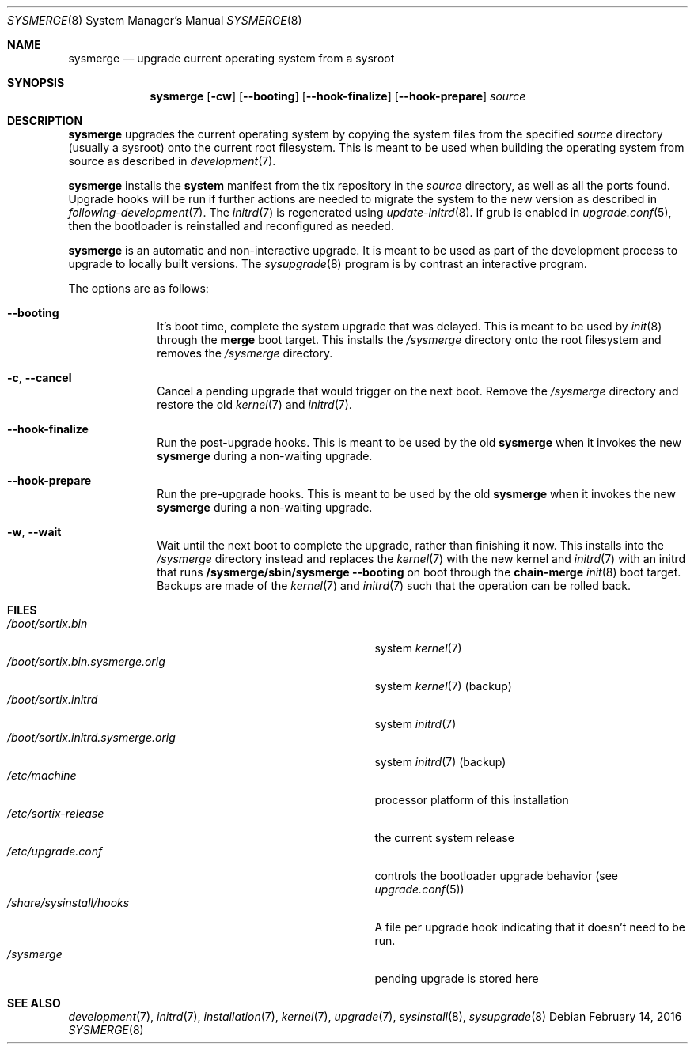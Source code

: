 .Dd February 14, 2016
.Dt SYSMERGE 8
.Os
.Sh NAME
.Nm sysmerge
.Nd upgrade current operating system from a sysroot
.Sh SYNOPSIS
.Nm sysmerge
.Op Fl cw
.Op Fl \-booting
.Op Fl \-hook-finalize
.Op Fl \-hook-prepare
.Ar source
.Sh DESCRIPTION
.Nm
upgrades the current operating system by copying the system files from the
specified
.Ar source
directory (usually a sysroot) onto the current root filesystem.
This is meant to be used when building the operating system from source as
described in
.Xr development 7 .
.Pp
.Nm
installs the
.Sy system
manifest from the tix repository in the
.Ar source
directory, as well as all the ports found.
Upgrade hooks will be run if further actions are needed to migrate the system to
the new version as described in
.Xr following-development 7 .
The
.Xr initrd 7
is regenerated using
.Xr update-initrd 8 .
If grub is enabled in
.Xr upgrade.conf 5 ,
then the bootloader is reinstalled and reconfigured as needed.
.Pp
.Nm
is an automatic and non-interactive upgrade.
It is meant to be used as part of the development process to upgrade to locally
built versions.
The
.Xr sysupgrade 8
program is by contrast an interactive program.
.Pp
The options are as follows:
.Bl -tag -width "12345678"
.It Fl \-booting
It's boot time, complete the system upgrade that was delayed.
This is meant to be used by
.Xr init 8
through the
.Sy merge
boot target.
This installs the
.Pa /sysmerge
directory onto the root filesystem and removes the
.Pa /sysmerge
directory.
.It Fl c , Fl \-cancel
Cancel a pending upgrade that would trigger on the next boot.
Remove the
.Pa /sysmerge
directory and restore the old
.Xr kernel 7
and
.Xr initrd 7 .
.It Fl \-hook-finalize
Run the post-upgrade hooks.
This is meant to be used by the old
.Nm
when it invokes the new
.Nm
during a non-waiting upgrade.
.It Fl \-hook-prepare
Run the pre-upgrade hooks.
This is meant to be used by the old
.Nm
when it invokes the new
.Nm
during a non-waiting upgrade.
.It Fl w , Fl \-wait
Wait until the next boot to complete the upgrade, rather than finishing it now.
This installs into the
.Pa /sysmerge
directory instead and replaces the
.Xr kernel 7
with the new kernel
and
.Xr initrd 7
with an initrd that runs
.Sy /sysmerge/sbin/sysmerge --booting
on boot through the
.Sy chain-merge
.Xr init 8
boot target.
Backups are made of the
.Xr kernel 7
and
.Xr initrd 7
such that the operation can be rolled back.
.El
.Sh FILES
.Bl -tag -width "/boot/sortix.initrd.sysmerge.orig" -compact
.It Pa /boot/sortix.bin
system
.Xr kernel 7
.It Pa /boot/sortix.bin.sysmerge.orig
system
.Xr kernel 7
(backup)
.It Pa /boot/sortix.initrd
system
.Xr initrd 7
.It Pa /boot/sortix.initrd.sysmerge.orig
system
.Xr initrd 7
(backup)
.It Pa /etc/machine
processor platform of this installation
.It Pa /etc/sortix-release
the current system release
.It Pa /etc/upgrade.conf
controls the bootloader upgrade behavior (see
.Xr upgrade.conf 5 )
.It Pa /share/sysinstall/hooks
A file per upgrade hook indicating that it doesn't need to be run.
.It Pa /sysmerge
pending upgrade is stored here
.El
.Sh SEE ALSO
.Xr development 7 ,
.Xr initrd 7 ,
.Xr installation 7 ,
.Xr kernel 7 ,
.Xr upgrade 7 ,
.Xr sysinstall 8 ,
.Xr sysupgrade 8
